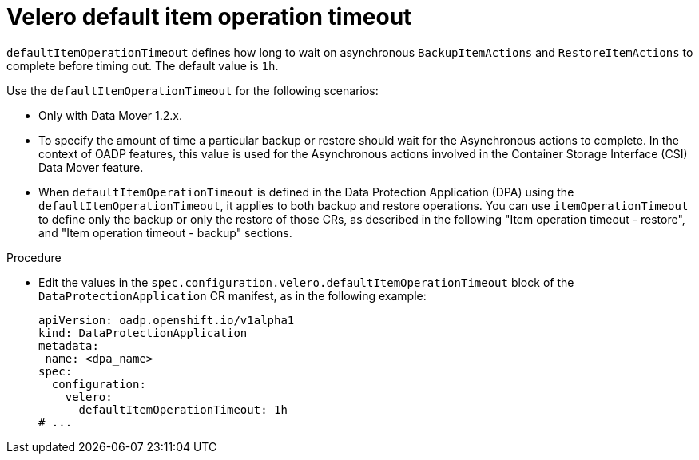 // Module included in the following assemblies:
//
// * backup_and_restore/application_backup_and_restore/troubleshooting.adoc

:_mod-docs-content-type: PROCEDURE
[id="velero-default-item-operation-timeout_{context}"]
= Velero default item operation timeout

`defaultItemOperationTimeout` defines how long to wait on asynchronous `BackupItemActions` and `RestoreItemActions` to complete before timing out. The default value is `1h`.

Use the `defaultItemOperationTimeout` for the following scenarios:

* Only with Data Mover 1.2.x.
* To specify the amount of time a particular backup or restore should wait for the Asynchronous actions to complete. In the context of OADP features, this value is used for the Asynchronous actions involved in the Container Storage Interface (CSI) Data Mover feature.
* When `defaultItemOperationTimeout` is defined in the Data Protection Application (DPA)  using the `defaultItemOperationTimeout`, it applies to both backup and restore operations. You can use `itemOperationTimeout` to define only the backup or only the restore of those CRs, as described in the following "Item operation timeout - restore", and "Item operation timeout - backup" sections.

.Procedure
* Edit the values in the `spec.configuration.velero.defaultItemOperationTimeout` block of the `DataProtectionApplication` CR manifest, as in the following example:
+
[source,yaml]
----
apiVersion: oadp.openshift.io/v1alpha1
kind: DataProtectionApplication
metadata:
 name: <dpa_name>
spec:
  configuration:
    velero:
      defaultItemOperationTimeout: 1h
# ...
----
